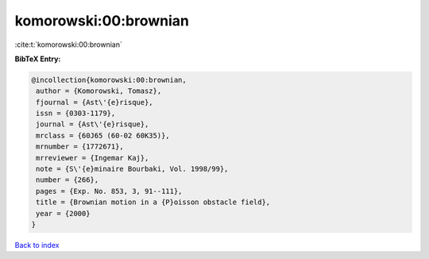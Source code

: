 komorowski:00:brownian
======================

:cite:t:`komorowski:00:brownian`

**BibTeX Entry:**

.. code-block:: bibtex

   @incollection{komorowski:00:brownian,
    author = {Komorowski, Tomasz},
    fjournal = {Ast\'{e}risque},
    issn = {0303-1179},
    journal = {Ast\'{e}risque},
    mrclass = {60J65 (60-02 60K35)},
    mrnumber = {1772671},
    mrreviewer = {Ingemar Kaj},
    note = {S\'{e}minaire Bourbaki, Vol. 1998/99},
    number = {266},
    pages = {Exp. No. 853, 3, 91--111},
    title = {Brownian motion in a {P}oisson obstacle field},
    year = {2000}
   }

`Back to index <../By-Cite-Keys.html>`_
